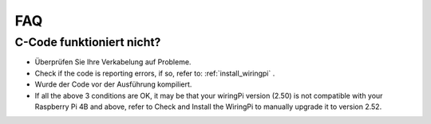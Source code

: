 FAQ
============

.. _faq_c_nowork:


C-Code funktioniert nicht?
--------------------------


* Überprüfen Sie Ihre Verkabelung auf Probleme.

* Check if the code is reporting errors, if so, refer to: :ref:`install_wiringpi` .

* Wurde der Code vor der Ausführung kompiliert.

* If all the above 3 conditions are OK, it may be that your wiringPi version (2.50) is not compatible with your Raspberry Pi 4B and above, refer to Check and Install the WiringPi to manually upgrade it to version 2.52.